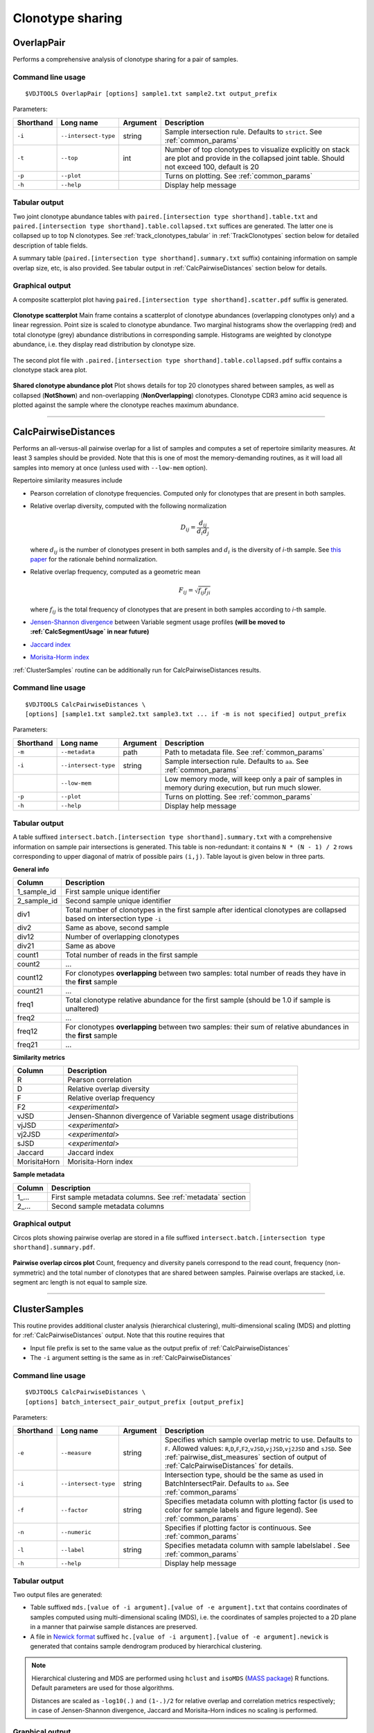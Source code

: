 .. _overlap:

Clonotype sharing
-----------------

OverlapPair
^^^^^^^^^^^

Performs a comprehensive analysis of clonotype sharing for a pair of samples.

Command line usage
~~~~~~~~~~~~~~~~~~

::

    $VDJTOOLS OverlapPair [options] sample1.txt sample2.txt output_prefix

Parameters:

+-------------+------------------------+------------+-----------------------------------------------------------------------------------------------------------------------------------------------------+
| Shorthand   |      Long name         | Argument   | Description                                                                                                                                         |
+=============+========================+============+=====================================================================================================================================================+
| ``-i``      | ``--intersect-type``   | string     | Sample intersection rule. Defaults to ``strict``. See :ref:`common_params`                                                                          |
+-------------+------------------------+------------+-----------------------------------------------------------------------------------------------------------------------------------------------------+
| ``-t``      | ``--top``              | int        | Number of top clonotypes to visualize explicitly on stack are plot and provide in the collapsed joint table. Should not exceed 100, default is 20   |
+-------------+------------------------+------------+-----------------------------------------------------------------------------------------------------------------------------------------------------+
| ``-p``      | ``--plot``             |            | Turns on plotting. See :ref:`common_params`                                                                                                         |
+-------------+------------------------+------------+-----------------------------------------------------------------------------------------------------------------------------------------------------+
| ``-h``      | ``--help``             |            | Display help message                                                                                                                                |
+-------------+------------------------+------------+-----------------------------------------------------------------------------------------------------------------------------------------------------+

Tabular output
~~~~~~~~~~~~~~

Two joint clonotype abundance tables with
``paired.[intersection type shorthand].table.txt`` and
``paired.[intersection type shorthand].table.collapsed.txt`` suffices
are generated. The latter one is collapsed up to top N clonotypes. See
:ref:`track_clonotypes_tabular` in :ref:`TrackClonotypes` section below for detailed 
description of table fields.

A summary table (``paired.[intersection type shorthand].summary.txt``
suffix) containing information on sample overlap size, etc, is also
provided. See tabular output in :ref:`CalcPairwiseDistances` section
below for details.

Graphical output
~~~~~~~~~~~~~~~~

A composite scatterplot plot having
``paired.[intersection type shorthand].scatter.pdf`` suffix is
generated.

.. figure:: _static/images/modules/intersect-pair-scatter.png
    :align: center
    :scale: 50 %
    
    **Clonotype scatterplot** Main frame contains a scatterplot of 
    clonotype abundances (overlapping clonotypes only) and a linear regression. 
    Point size is scaled to clonotype abundance. Two marginal histograms 
    show the overlapping (red) and total clonotype (grey) abundance
    distributions in corresponding sample. Histograms are weighted by
    clonotype abundance, i.e. they display read distribution by clonotype size.

The second plot file with
``.paired.[intersection type shorthand].table.collapsed.pdf`` suffix
contains a clonotype stack area plot. 

.. figure:: _static/images/modules/intersect-pair-stack.png
    :align: center
    :scale: 50 %
    
    **Shared clonotype abundance plot** Plot shows details for top 20 clonotypes 
    shared between samples, as well as collapsed (**NotShown**) and non-overlapping
    (**NonOverlapping**) clonotypes. Clonotype CDR3 amino acid sequence is
    plotted against the sample where the clonotype reaches maximum
    abundance.

--------------

CalcPairwiseDistances
^^^^^^^^^^^^^^^^^^^^^

Performs an all-versus-all pairwise overlap for a list of samples 
and computes a set of repertoire similarity measures. At least 3 samples 
should be provided. Note that this is one of most the memory-demanding routines, 
as it will load all samples into memory at once (unless used with ``--low-mem`` option).

Repertoire similarity measures include

-  Pearson correlation of clonotype frequencies. 
   Computed only for clonotypes that are present in both samples.
-  Relative overlap diversity, computed with the following normalization 

   .. math:: D_{ij} = \frac{d_{ij}}{d_{i}d_{j}}
   
   where :math:`d_{ij}` is the number of clonotypes present in both samples 
   and :math:`d_{i}` is the diversity of *i*-th sample. See 
   `this paper <http://www.ncbi.nlm.nih.gov/pmc/articles/PMC3872297/>`__ 
   for the rationale behind normalization.   
-  Relative overlap frequency, computed as a geometric mean

   .. math:: F_{ij} = \sqrt{f_{ij}f_{ji}}
   
   where :math:`f_{ij}` is the total frequency of clonotypes that are present 
   in both samples according to *i*-th sample.
-  `Jensen-Shannon divergence 
   <https://www.cise.ufl.edu/~anand/sp06/jensen-shannon.pdf>`__ between 
   Variable segment usage profiles 
   **(will be moved to :ref:`CalcSegmentUsage` in near future)**
-  `Jaccard index <http://en.wikipedia.org/wiki/Jaccard_index>`__
-  `Morisita-Horm index <http://en.wikipedia.org/wiki/Morisita's_overlap_index>`__

:ref:`ClusterSamples` routine can be additionally run for CalcPairwiseDistances
results.

Command line usage
~~~~~~~~~~~~~~~~~~

::

    $VDJTOOLS CalcPairwiseDistances \
    [options] [sample1.txt sample2.txt sample3.txt ... if -m is not specified] output_prefix

Parameters:

+-------------+------------------------+------------+-----------------------------------------------------------------------------------------------------+
| Shorthand   |      Long name         | Argument   | Description                                                                                         |
+=============+========================+============+=====================================================================================================+
| ``-m``      | ``--metadata``         | path       | Path to metadata file. See :ref:`common_params`                                                     |
+-------------+------------------------+------------+-----------------------------------------------------------------------------------------------------+
| ``-i``      | ``--intersect-type``   | string     | Sample intersection rule. Defaults to ``aa``. See :ref:`common_params`                              |
+-------------+------------------------+------------+-----------------------------------------------------------------------------------------------------+
|             | ``--low-mem``          |            | Low memory mode, will keep only a pair of samples in memory during execution, but run much slower.  |
+-------------+------------------------+------------+-----------------------------------------------------------------------------------------------------+
| ``-p``      | ``--plot``             |            | Turns on plotting. See :ref:`common_params`                                                         |
+-------------+------------------------+------------+-----------------------------------------------------------------------------------------------------+
| ``-h``      | ``--help``             |            | Display help message                                                                                |
+-------------+------------------------+------------+-----------------------------------------------------------------------------------------------------+

Tabular output
~~~~~~~~~~~~~~

A table suffixed
``intersect.batch.[intersection type shorthand].summary.txt`` with a
comprehensive information on sample pair intersections is generated.
This table is non-redundant: it contains ``N * (N - 1) / 2`` rows
corresponding to upper diagonal of matrix of possible pairs ``(i,j)``.
Table layout is given below in three parts.

**General info**

+-----------------+-----------------------------------------------------------------------------------------------------------------------------+
| Column          | Description                                                                                                                 |
+=================+=============================================================================================================================+
| 1\_sample\_id   | First sample unique identifier                                                                                              |
+-----------------+-----------------------------------------------------------------------------------------------------------------------------+
| 2\_sample\_id   | Second sample unique identifier                                                                                             |
+-----------------+-----------------------------------------------------------------------------------------------------------------------------+
| div1            | Total number of clonotypes in the first sample after identical clonotypes are collapsed based on intersection type ``-i``   |
+-----------------+-----------------------------------------------------------------------------------------------------------------------------+
| div2            | Same as above, second sample                                                                                                |
+-----------------+-----------------------------------------------------------------------------------------------------------------------------+
| div12           | Number of overlapping clonotypes                                                                                            |
+-----------------+-----------------------------------------------------------------------------------------------------------------------------+
| div21           | Same as above                                                                                                               |
+-----------------+-----------------------------------------------------------------------------------------------------------------------------+
| count1          | Total number of reads in the first sample                                                                                   |
+-----------------+-----------------------------------------------------------------------------------------------------------------------------+
| count2          | ...                                                                                                                         |
+-----------------+-----------------------------------------------------------------------------------------------------------------------------+
| count12         | For clonotypes **overlapping** between two samples: total number of reads they have in the **first** sample                 |
+-----------------+-----------------------------------------------------------------------------------------------------------------------------+
| count21         | ...                                                                                                                         |
+-----------------+-----------------------------------------------------------------------------------------------------------------------------+
| freq1           | Total clonotype relative abundance for the first sample (should be 1.0 if sample is unaltered)                              |
+-----------------+-----------------------------------------------------------------------------------------------------------------------------+
| freq2           | ...                                                                                                                         |
+-----------------+-----------------------------------------------------------------------------------------------------------------------------+
| freq12          | For clonotypes **overlapping** between two samples: their sum of relative abundances in the **first** sample                |
+-----------------+-----------------------------------------------------------------------------------------------------------------------------+
| freq21          | ...                                                                                                                         |
+-----------------+-----------------------------------------------------------------------------------------------------------------------------+

.. _pairwise_dist_measures:

**Similarity metrics**

+---------------+--------------------------------------------------------------------+
| Column        | Description                                                        |
+===============+====================================================================+
| R             | Pearson correlation                                                |
+---------------+--------------------------------------------------------------------+
| D             | Relative overlap diversity                                         |
+---------------+--------------------------------------------------------------------+
| F             | Relative overlap frequency                                         |
+---------------+--------------------------------------------------------------------+
| F2            | <*experimental*\ >                                                 |
+---------------+--------------------------------------------------------------------+
| vJSD          | Jensen-Shannon divergence of Variable segment usage distributions  | 
+---------------+--------------------------------------------------------------------+
| vjJSD         | <*experimental*\ >                                                 |
+---------------+--------------------------------------------------------------------+
| vj2JSD        | <*experimental*\ >                                                 |
+---------------+--------------------------------------------------------------------+
| sJSD          | <*experimental*\ >                                                 |
+---------------+--------------------------------------------------------------------+
| Jaccard       | Jaccard index                                                      |
+---------------+--------------------------------------------------------------------+
| MorisitaHorn  | Morisita-Horn index                                                |
+---------------+--------------------------------------------------------------------+

**Sample metadata**

+----------+------------------------------------------------------------+
| Column   | Description                                                |
+==========+============================================================+
| 1\_...   | First sample metadata columns. See :ref:`metadata` section |
+----------+------------------------------------------------------------+
| 2\_...   | Second sample metadata columns                             |
+----------+------------------------------------------------------------+

Graphical output
~~~~~~~~~~~~~~~~

Circos plots showing pairwise overlap are stored in a file suffixed
``intersect.batch.[intersection type shorthand].summary.pdf``. 

.. figure:: _static/images/modules/intersect-batch-circos.png
    :align: center
    :scale: 50 %
    
    **Pairwise overlap circos plot** Count, frequency and diversity 
    panels correspond to the read count, frequency (non-symmetric) 
    and the total number of clonotypes that are shared between samples.
    Pairwise overlaps are stacked, i.e. segment arc length is not equal
    to sample size.

--------------

ClusterSamples
^^^^^^^^^^^^^^

This routine provides additional cluster analysis (hierarchical clustering), 
multi-dimensional scaling (MDS)
and plotting for :ref:`CalcPairwiseDistances` output. 
Note that this routine requires that

-  Input file prefix is set to the same value 
   as the output prefix of :ref:`CalcPairwiseDistances`
   
-  The ``-i`` argument setting is the same as in :ref:`CalcPairwiseDistances`

Command line usage
~~~~~~~~~~~~~~~~~~

::

    $VDJTOOLS CalcPairwiseDistances \
    [options] batch_intersect_pair_output_prefix [output_prefix]

Parameters:

+-------------+------------------------+------------+--------------------------------------------------------------------------------------------------------------------------------------------------------------------------------------------------------------------------------------------------------------------+
| Shorthand   |      Long name         | Argument   | Description                                                                                                                                                                                                                                                        |
+=============+========================+============+====================================================================================================================================================================================================================================================================+
| ``-e``      | ``--measure``          | string     | Specifies which sample overlap metric to use. Defaults to ``F``. Allowed values: ``R``,\ ``D``,\ ``F``,\ ``F2``,\ ``vJSD``,\ ``vjJSD``,\ ``vj2JSD`` and ``sJSD``. See :ref:`pairwise_dist_measures` section of output of :ref:`CalcPairwiseDistances` for details. |
+-------------+------------------------+------------+--------------------------------------------------------------------------------------------------------------------------------------------------------------------------------------------------------------------------------------------------------------------+
| ``-i``      | ``--intersect-type``   | string     | Intersection type, should be the same as used in BatchIntersectPair. Defaults to ``aa``. See :ref:`common_params`                                                                                                                                                  |
+-------------+------------------------+------------+--------------------------------------------------------------------------------------------------------------------------------------------------------------------------------------------------------------------------------------------------------------------+
| ``-f``      | ``--factor``           | string     | Specifies metadata column with plotting factor (is used to color for sample labels and figure legend). See :ref:`common_params`                                                                                                                                    |
+-------------+------------------------+------------+--------------------------------------------------------------------------------------------------------------------------------------------------------------------------------------------------------------------------------------------------------------------+
| ``-n``      | ``--numeric``          |            | Specifies if plotting factor is continuous. See :ref:`common_params`                                                                                                                                                                                               |
+-------------+------------------------+------------+--------------------------------------------------------------------------------------------------------------------------------------------------------------------------------------------------------------------------------------------------------------------+
| ``-l``      | ``--label``            | string     | Specifies metadata column with sample labelslabel . See :ref:`common_params`                                                                                                                                                                                       |
+-------------+------------------------+------------+--------------------------------------------------------------------------------------------------------------------------------------------------------------------------------------------------------------------------------------------------------------------+
| ``-h``      | ``--help``             |            | Display help message                                                                                                                                                                                                                                               |
+-------------+------------------------+------------+--------------------------------------------------------------------------------------------------------------------------------------------------------------------------------------------------------------------------------------------------------------------+

Tabular output
~~~~~~~~~~~~~~

Two output files are generated: 

-  Table suffixed ``mds.[value of -i argument].[value of -e argument].txt``
   that contains coordinates of samples computed using 
   multi-dimensional scaling (MDS), i.e. the coordinates of samples 
   projected to a 2D plane in a manner that pairwise sample distances are preserved.   
-  A file in `Newick format <http://en.wikipedia.org/wiki/Newick_format>`__ suffixed
   ``hc.[value of -i argument].[value of -e argument].newick`` is
   generated that contains sample dendrogram produced by hierarchical clustering.
   
.. note::

    Hierarchical clustering and MDS are performed using ``hclust`` and
    ``isoMDS`` (`MASS package <http://cran.r-project.org/web/packages/MASS>`__) R functions. 
    Default parameters are used for those algorithms.
    
    Distances are scaled as ``-log10(.)`` and ``(1-.)/2`` for relative overlap and
    correlation metrics respectively; in case of Jensen-Shannon divergence,
    Jaccard and Morisita-Horn indices no scaling is performed.

Graphical output
~~~~~~~~~~~~~~~~

Hierarchical clustering output is stored in a file suffixed
``hc.[value of -i argument].[value of -e argument].pdf``. Clustering is
performed using ``hcl`` util in R with default parameters. Node colors correspond to factor value.

[[/images/modules/intersect-batch-dendro.png]]

Multi-dimensional scaling is performed using ``isoMDS`` function from
``MASS`` R package with number of dimensions set as ``k=2``. The file is
suffixed
``mds.coords.[value of -i argument].[value of -e argument].pdf``.

[[/images/modules/intersect-batch-mds.png]]

--------------

TrackClonotypes
^^^^^^^^^^^^^^^

This routine performs an all-vs-all intersection between an ordered list
of samples for clonotype tracking purposes. Users can specify clonotypes
from which sample to trace, e.g. the pre-therapy sample. Alternatively,
the output will contain all clonotypes present in at lease 2+ samples.

Command line usage
~~~~~~~~~~~~~~~~~~

::

    $VDJTOOLS IntersectSequential \
    [options] [sample1.txt sample2.txt sample3.txt ... if -m is not specified] output_prefix

Parameters:

+-------------+------------------------+-------------------+----------------------------------------------------------------------------------------------------------------------------------------------------------------------------------------------------------------------------------------------------------------------------------------------------------------------------------------------------+
| Shorthand   |      Long name         | Argument          | Description                                                                                                                                                                                                                                                                                                                                        |
+=============+========================+===================+====================================================================================================================================================================================================================================================================================================================================================+
| ``-S``      | ``--software``         | string            | Input format. See `Common parameters <https://github.com/mikessh/vdjtools/wiki/Modules#common-parameters>`__                                                                                                                                                                                                                                       |
+-------------+------------------------+-------------------+----------------------------------------------------------------------------------------------------------------------------------------------------------------------------------------------------------------------------------------------------------------------------------------------------------------------------------------------------+
| ``-m``      | ``--metadata``         | path              | Path to metadata file. See `Common parameters <https://github.com/mikessh/vdjtools/wiki/Modules#common-parameters>`__                                                                                                                                                                                                                              |
+-------------+------------------------+-------------------+----------------------------------------------------------------------------------------------------------------------------------------------------------------------------------------------------------------------------------------------------------------------------------------------------------------------------------------------------+
| ``-i``      | ``--intersect-type``   | string            | Sample intersection rule. Defaults to ``strict``. See `Common parameters <https://github.com/mikessh/vdjtools/wiki/Modules#common-parameters>`__                                                                                                                                                                                                   |
+-------------+------------------------+-------------------+----------------------------------------------------------------------------------------------------------------------------------------------------------------------------------------------------------------------------------------------------------------------------------------------------------------------------------------------------+
| ``-f``      | ``--factor``           | string            | Specifies factor that should be treated as time variable. Factor values should be numeric. Defaults to 'time'. If such column is not present in metadata, time points are taken either from values provided with ``-s`` argument or sample order. See `Common parameters <https://github.com/mikessh/vdjtools/wiki/Modules#common-parameters>`__   |
+-------------+------------------------+-------------------+----------------------------------------------------------------------------------------------------------------------------------------------------------------------------------------------------------------------------------------------------------------------------------------------------------------------------------------------------+
| ``-x``      | ``--track-sample``     | integer           | A zero-based index of time point to track. If not provided, will consider all clonotypes that were detected in 2+ samples                                                                                                                                                                                                                          |
+-------------+------------------------+-------------------+----------------------------------------------------------------------------------------------------------------------------------------------------------------------------------------------------------------------------------------------------------------------------------------------------------------------------------------------------+
| ``-s``      | ``--sequence``         | ``[t1,t2,...]``   | Time point sequence. Unused if -m is specified. If not specified, either time values from metadata, or sample indexes (as in command line) are used.                                                                                                                                                                                               |
+-------------+------------------------+-------------------+----------------------------------------------------------------------------------------------------------------------------------------------------------------------------------------------------------------------------------------------------------------------------------------------------------------------------------------------------+
| ``-t``      | ``--top``              | int               | Number of top clonotypes to visualize explicitly on stack are plot and provide in the collapsed joint table. Should not exceed 100, default is 200                                                                                                                                                                                                 |
+-------------+------------------------+-------------------+----------------------------------------------------------------------------------------------------------------------------------------------------------------------------------------------------------------------------------------------------------------------------------------------------------------------------------------------------+
| ``-p``      | ``--plot``             |                   | Turns on plotting. See `Common parameters <https://github.com/mikessh/vdjtools/wiki/Modules#common-parameters>`__                                                                                                                                                                                                                                  |
+-------------+------------------------+-------------------+----------------------------------------------------------------------------------------------------------------------------------------------------------------------------------------------------------------------------------------------------------------------------------------------------------------------------------------------------+
| ``-h``      | ``--help``             |                   | Display help message                                                                                                                                                                                                                                                                                                                               |
+-------------+------------------------+-------------------+----------------------------------------------------------------------------------------------------------------------------------------------------------------------------------------------------------------------------------------------------------------------------------------------------------------------------------------------------+

.. _track_clonotypes_tabularЖ

Tabular output
~~~~~~~~~~~~~~

Summary table suffixed ``sequential.[value of -i argument].summary.txt``
is created with the following columns.

+-----------------+-----------------------------------------------------------------------------------------------------------------------------------------------------------------------------------------------------------------------------------------------------------------------------------------------------------+
| Column          | Description                                                                                                                                                                                                                                                                                               |
+=================+===========================================================================================================================================================================================================================================================================================================+
| 1\_sample\_id   | First sample unique identifier                                                                                                                                                                                                                                                                            |
+-----------------+-----------------------------------------------------------------------------------------------------------------------------------------------------------------------------------------------------------------------------------------------------------------------------------------------------------+
| 2\_sample\_id   | Second sample unique identifier                                                                                                                                                                                                                                                                           |
+-----------------+-----------------------------------------------------------------------------------------------------------------------------------------------------------------------------------------------------------------------------------------------------------------------------------------------------------+
| value           | Value of the intersection metric                                                                                                                                                                                                                                                                          |
+-----------------+-----------------------------------------------------------------------------------------------------------------------------------------------------------------------------------------------------------------------------------------------------------------------------------------------------------+
| metric          | Metric type: ``diversity``, ``frequency`` or ``count``. Metrics correspond to the number of unique clonotypes, total frequency and total read count for clonotypes overlapping between first and second sample. In case tracking is on (``-x``), only clonotypes present in tracked sample are counted.   |
+-----------------+-----------------------------------------------------------------------------------------------------------------------------------------------------------------------------------------------------------------------------------------------------------------------------------------------------------+
| 1\_time         | Time value for the first sample                                                                                                                                                                                                                                                                           |
+-----------------+-----------------------------------------------------------------------------------------------------------------------------------------------------------------------------------------------------------------------------------------------------------------------------------------------------------+
| 2\_time         | Time value for the second sample                                                                                                                                                                                                                                                                          |
+-----------------+-----------------------------------------------------------------------------------------------------------------------------------------------------------------------------------------------------------------------------------------------------------------------------------------------------------+
| 1\_...          | First sample metadata columns. See `Metadata <https://github.com/mikessh/vdjtools/wiki/Input#metadata>`__ section                                                                                                                                                                                         |
+-----------------+-----------------------------------------------------------------------------------------------------------------------------------------------------------------------------------------------------------------------------------------------------------------------------------------------------------+
| 2\_...          | Second sample metadata columns                                                                                                                                                                                                                                                                            |
+-----------------+-----------------------------------------------------------------------------------------------------------------------------------------------------------------------------------------------------------------------------------------------------------------------------------------------------------+

Two joint clonotype abundance tables with
``sequential.[intersection type shorthand].table.txt`` and
``sequential.[intersection type shorthand].table.collapsed.txt``
suffices are generated. The latter one is collapsed up to top N
clonotypes, with two additional rows containing summary count and frequency 
for non-overlapping and hiddent clonotypes.

Those tables start with the same columns as 

.. note::

    When several clonotype variants are present in samples that
    correspond to the same clonotype under ``-i`` conditions (e.g.
    several Variable segment variants when ``-i nt`` is set), only the
    most frequent form is selected as a **representative** clonotype 
    to final output.
    
    Representative frequency is computed as geometric mean 
    of clonotype frequencies in intersected samples. 
    If clonotype is missing, its frequency is set to ``1e-9``.
    
    Representative count is calculated from the frequencies so
    that normalized so that clonotypes with smallest frequency have count 
    of ``1``.

+-----------------+--------------------------------------------------------------------------------------------------------------------------------------------------------------+
| Column          | Description                                                                                                                                                  |
+=================+==============================================================================================================================================================+
| count             | Clonotype count, normalized so that clonotypes with smallest frequency have count of ``1``                                                                   |
+-----------------+--------------------------------------------------------------------------------------------------------------------------------------------------------------+
| freq              | Clonotype frequency,    |
+-----------------+--------------------------------------------------------------------------------------------------------------------------------------------------------------+
| cdr3nt            | CDR3 nucleotide sequence, see `Input <https://github.com/mikessh/vdjtools/wiki/Input>`__ section                                                             |
+-----------------+--------------------------------------------------------------------------------------------------------------------------------------------------------------+
| cdr3aa            | CDR3 amino acid sequence                                                                                                                                     |
+-----------------+--------------------------------------------------------------------------------------------------------------------------------------------------------------+
| v                 | Variable segment                                                                                                                                             |
+-----------------+--------------------------------------------------------------------------------------------------------------------------------------------------------------+
| d                 | Diversity segment                                                                                                                                            |
+-----------------+--------------------------------------------------------------------------------------------------------------------------------------------------------------+
| j                 | Joining segment                                                                                                                                              |
+-----------------+--------------------------------------------------------------------------------------------------------------------------------------------------------------+
| peak              | Index of a time point at which given clonotype reaches its maximum frequency                                                                                 |
+-----------------+--------------------------------------------------------------------------------------------------------------------------------------------------------------+
| <*sample name*\ > | Frequency of a given clonotype at corresponding sample                                                                                                       |
+-----------------+--------------------------------------------------------------------------------------------------------------------------------------------------------------+
| ...             |
+-----------------+--------------------------------------------------------------------------------------------------------------------------------------------------------------+

**Graphical output**

Summary table is visualized in a plot file suffixed
``sequential.[value of -i argument].summary.pdf``.

[[/images/modules/intersect-seq-summary.png]]

A plot file with
``.sequential.[intersection type shorthand].stackplot.pdf`` suffix
contains a clonotype abundance stack area plot. It shows details for top
N clonotypes, as well as collapsed ("NotShown") and non-overlapping
("NonOverlapping") clonotypes. Clonotype CDR3 amino acid sequence is
plotted against the sample where the clonotype reaches maximum
abundance. Clonotypes are colored by the peak position of their
abundance profile.

[[/images/modules/intersect-seq-stackplot.png]]

Clonotype abundance for top N clonotypes is also visualized using
heatmap (``.sequential.[intersection type shorthand].heatplot.pdf``). It
also includes a dendrogram showing the clustering of clonotype abundance
profiles. suffix contains a clonotype abundance stack area plot.
Clonotypes that are missing in a given sample are shown with grey.

[[/images/modules/intersect-seq-heatplot.png]]

--------------

